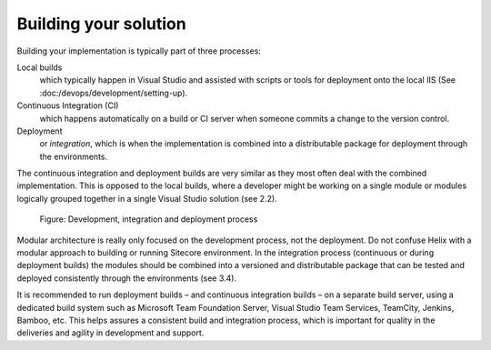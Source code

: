 Building your solution
~~~~~~~~~~~~~~~~~~~~~~

Building your implementation is typically part of three processes:

Local builds
    which typically happen in Visual Studio and assisted with scripts or tools for deployment onto the local IIS (See :doc:/devops/development/setting-up).

Continuous Integration (CI)
    which happens automatically on a build or CI server when someone commits a change to the version control.

Deployment
    or *integration*, which is when the implementation is combined into a distributable package for deployment through the environments.

The continuous integration and deployment builds are very similar as
they most often deal with the combined implementation. This is opposed
to the local builds, where a developer might be working on a single
module or modules logically grouped together in a single Visual Studio
solution (see 2.2).

.. figure:: _static/image44.png

    Figure: Development, integration and deployment process

Modular architecture is really only focused on the
development process, not the deployment. Do not confuse Helix with a
modular approach to building or running Sitecore environment. In the
integration process (continuous or during deployment builds) the modules
should be combined into a versioned and distributable package that can
be tested and deployed consistently through the environments (see 3.4).

It is recommended to run deployment builds – and continuous integration
builds – on a separate build server, using a dedicated build system such
as Microsoft Team Foundation Server, Visual Studio Team Services,
TeamCity, Jenkins, Bamboo, etc. This helps assures a consistent build
and integration process, which is important for quality in the
deliveries and agility in development and support.